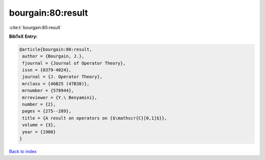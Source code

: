 bourgain:80:result
==================

:cite:t:`bourgain:80:result`

**BibTeX Entry:**

.. code-block:: bibtex

   @article{bourgain:80:result,
    author = {Bourgain, J.},
    fjournal = {Journal of Operator Theory},
    issn = {0379-4024},
    journal = {J. Operator Theory},
    mrclass = {46B25 (47B38)},
    mrnumber = {578944},
    mrreviewer = {Y.\ Benyamini},
    number = {2},
    pages = {275--289},
    title = {A result on operators on {$\mathscr{C}[0,1]$}},
    volume = {3},
    year = {1980}
   }

`Back to index <../By-Cite-Keys.html>`__
